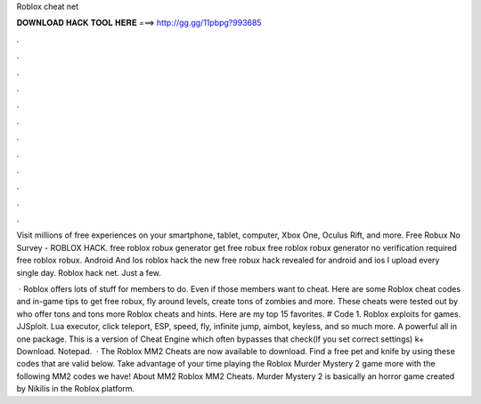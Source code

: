Roblox cheat net



𝐃𝐎𝐖𝐍𝐋𝐎𝐀𝐃 𝐇𝐀𝐂𝐊 𝐓𝐎𝐎𝐋 𝐇𝐄𝐑𝐄 ===> http://gg.gg/11pbpg?993685



.



.



.



.



.



.



.



.



.



.



.



.

Visit millions of free experiences on your smartphone, tablet, computer, Xbox One, Oculus Rift, and more. Free Robux No Survey - ROBLOX HACK. free roblox robux generator get free robux free roblox robux generator no verification required free roblox robux. Android And Ios roblox hack the new free robux hack revealed for android and ios I upload every single day. Roblox hack net. Just a few.

 · Roblox offers lots of stuff for members to do. Even if those members want to cheat. Here are some Roblox cheat codes and in-game tips to get free robux, fly around levels, create tons of zombies and more. These cheats were tested out by  who offer tons and tons more Roblox cheats and hints. Here are my top 15 favorites. # Code 1. Roblox exploits for games. JJSploit. Lua executor, click teleport, ESP, speed, fly, infinite jump, aimbot, keyless, and so much more. A powerful all in one package. This is a version of Cheat Engine which often bypasses that check(If you set correct settings) k+ Download. Notepad.  · The Roblox MM2 Cheats are now available to download. Find a free pet and knife by using these codes that are valid below. Take advantage of your time playing the Roblox Murder Mystery 2 game more with the following MM2 codes we have! About MM2 Roblox MM2 Cheats. Murder Mystery 2 is basically an horror game created by Nikilis in the Roblox platform.

